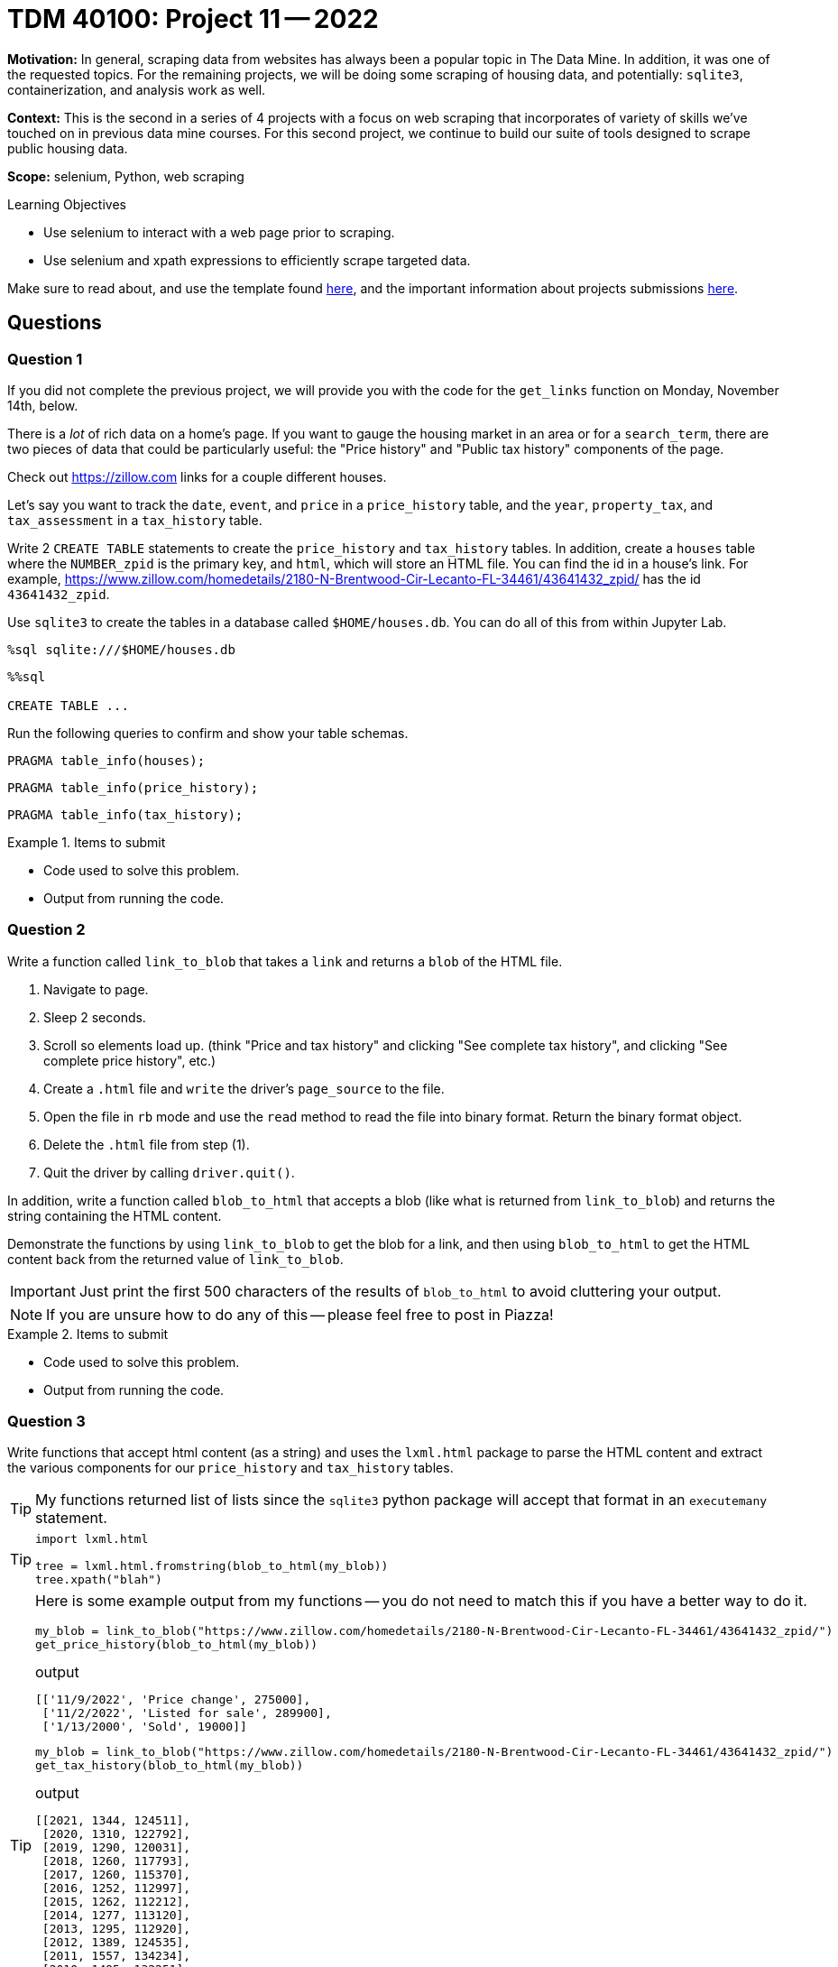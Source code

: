 = TDM 40100: Project 11 -- 2022

**Motivation:** In general, scraping data from websites has always been a popular topic in The Data Mine. In addition, it was one of the requested topics. For the remaining projects, we will be doing some scraping of housing data, and potentially: `sqlite3`, containerization, and analysis work as well.

**Context:** This is the second in a series of 4 projects with a focus on web scraping that incorporates of variety of skills we've touched on in previous data mine courses. For this second project, we continue to build our suite of tools designed to scrape public housing data. 

**Scope:** selenium, Python, web scraping 

.Learning Objectives
****
- Use selenium to interact with a web page prior to scraping.
- Use selenium and xpath expressions to efficiently scrape targeted data.
****

Make sure to read about, and use the template found xref:templates.adoc[here], and the important information about projects submissions xref:submissions.adoc[here].

== Questions

=== Question 1

If you did not complete the previous project, we will provide you with the code for the `get_links` function on Monday, November 14th, below.

[source,python]
----

----

There is a _lot_ of rich data on a home's page. If you want to gauge the housing market in an area or for a `search_term`, there are two pieces of data that could be particularly useful: the "Price history" and "Public tax history" components of the page.

Check out https://zillow.com links for a couple different houses. 

Let's say you want to track the `date`, `event`, and `price` in a `price_history` table, and the `year`, `property_tax`, and `tax_assessment` in a `tax_history` table.

Write 2 `CREATE TABLE` statements to create the `price_history` and `tax_history` tables. In addition, create a `houses` table where the `NUMBER_zpid` is the primary key, and `html`, which will store an HTML file. You can find the id in a house's link. For example, https://www.zillow.com/homedetails/2180-N-Brentwood-Cir-Lecanto-FL-34461/43641432_zpid/ has the id `43641432_zpid`. 

Use `sqlite3` to create the tables in a database called `$HOME/houses.db`. You can do all of this from within Jupyter Lab.

[source,ipython]
----
%sql sqlite:///$HOME/houses.db
----

[source,ipython]
----
%%sql

CREATE TABLE ...
----

Run the following queries to confirm and show your table schemas.

[source, sql]
----
PRAGMA table_info(houses);
----

[source, sql]
----
PRAGMA table_info(price_history);
----

[source, sql]
----
PRAGMA table_info(tax_history);
----

.Items to submit
====
- Code used to solve this problem.
- Output from running the code.
====

=== Question 2

Write a function called `link_to_blob` that takes a `link` and returns a `blob` of the HTML file.

. Navigate to page.
. Sleep 2 seconds.
. Scroll so elements load up. (think "Price and tax history" and clicking "See complete tax history", and clicking "See complete price history", etc.)
. Create a `.html` file and `write` the driver's `page_source` to the file.
. Open the file in `rb` mode and use the `read` method to read the file into binary format. Return the binary format object.
. Delete the `.html` file from step (1).
. Quit the driver by calling `driver.quit()`.

In addition, write a function called `blob_to_html` that accepts a blob (like what is returned from `link_to_blob`) and returns the string containing the HTML content.

Demonstrate the functions by using `link_to_blob` to get the blob for a link, and then using `blob_to_html` to get the HTML content back from the returned value of `link_to_blob`.

[IMPORTANT]
====
Just print the first 500 characters of the results of `blob_to_html` to avoid cluttering your output.
====

[NOTE]
====
If you are unsure how to do any of this -- please feel free to post in Piazza!
====

.Items to submit
====
- Code used to solve this problem.
- Output from running the code.
====

=== Question 3

Write functions that accept html content (as a string) and uses the `lxml.html` package to parse the HTML content and extract the various components for our `price_history` and `tax_history` tables.

[TIP]
====
My functions returned list of lists since the `sqlite3` python package will accept that format in an `executemany` statement.
====

[TIP]
====
[source,python]
----
import lxml.html

tree = lxml.html.fromstring(blob_to_html(my_blob))
tree.xpath("blah")
----
====

[TIP]
====
Here is some example output from my functions -- you do not need to match this if you have a better way to do it.

[source,python]
----
my_blob = link_to_blob("https://www.zillow.com/homedetails/2180-N-Brentwood-Cir-Lecanto-FL-34461/43641432_zpid/")
get_price_history(blob_to_html(my_blob))
----

.output
----
[['11/9/2022', 'Price change', 275000],
 ['11/2/2022', 'Listed for sale', 289900],
 ['1/13/2000', 'Sold', 19000]]
----

[source,python]
----
my_blob = link_to_blob("https://www.zillow.com/homedetails/2180-N-Brentwood-Cir-Lecanto-FL-34461/43641432_zpid/")
get_tax_history(blob_to_html(my_blob))
----

.output
----
[[2021, 1344, 124511],
 [2020, 1310, 122792],
 [2019, 1290, 120031],
 [2018, 1260, 117793],
 [2017, 1260, 115370],
 [2016, 1252, 112997],
 [2015, 1262, 112212],
 [2014, 1277, 113120],
 [2013, 1295, 112920],
 [2012, 1389, 124535],
 [2011, 1557, 134234],
 [2010, 1495, 132251],
 [2009, 1499, 128776],
 [2008, 1483, 128647],
 [2007, 1594, 124900],
 [2006, 1608, 121900],
 [2005, 1704, 118400],
 [2004, 1716, 115000],
 [2003, 1624, 112900],
 [2002, 1577, 110300],
 [2000, 288, 15700]]
----
====

.Items to submit
====
- Code used to solve this problem.
- Output from running the code.
====

=== Question 4

Write code that uses the `get_links` function to get a list of links for a `search_term`. Process each link in the list and insert the retrieved data into your `houses.db` database.

Once complete, run a couple queries that demonstrate that the data was successfully inserted into the database.

.Items to submit
====
- Code used to solve this problem.
- Output from running the code.
====

[WARNING]
====
_Please_ make sure to double check that your submission is complete, and contains all of your code and output before submitting. If you are on a spotty internet connection, it is recommended to download your submission after submitting it to make sure what you _think_ you submitted, was what you _actually_ submitted.

In addition, please review our xref:projects:current-projects:submissions.adoc[submission guidelines] before submitting your project.
====